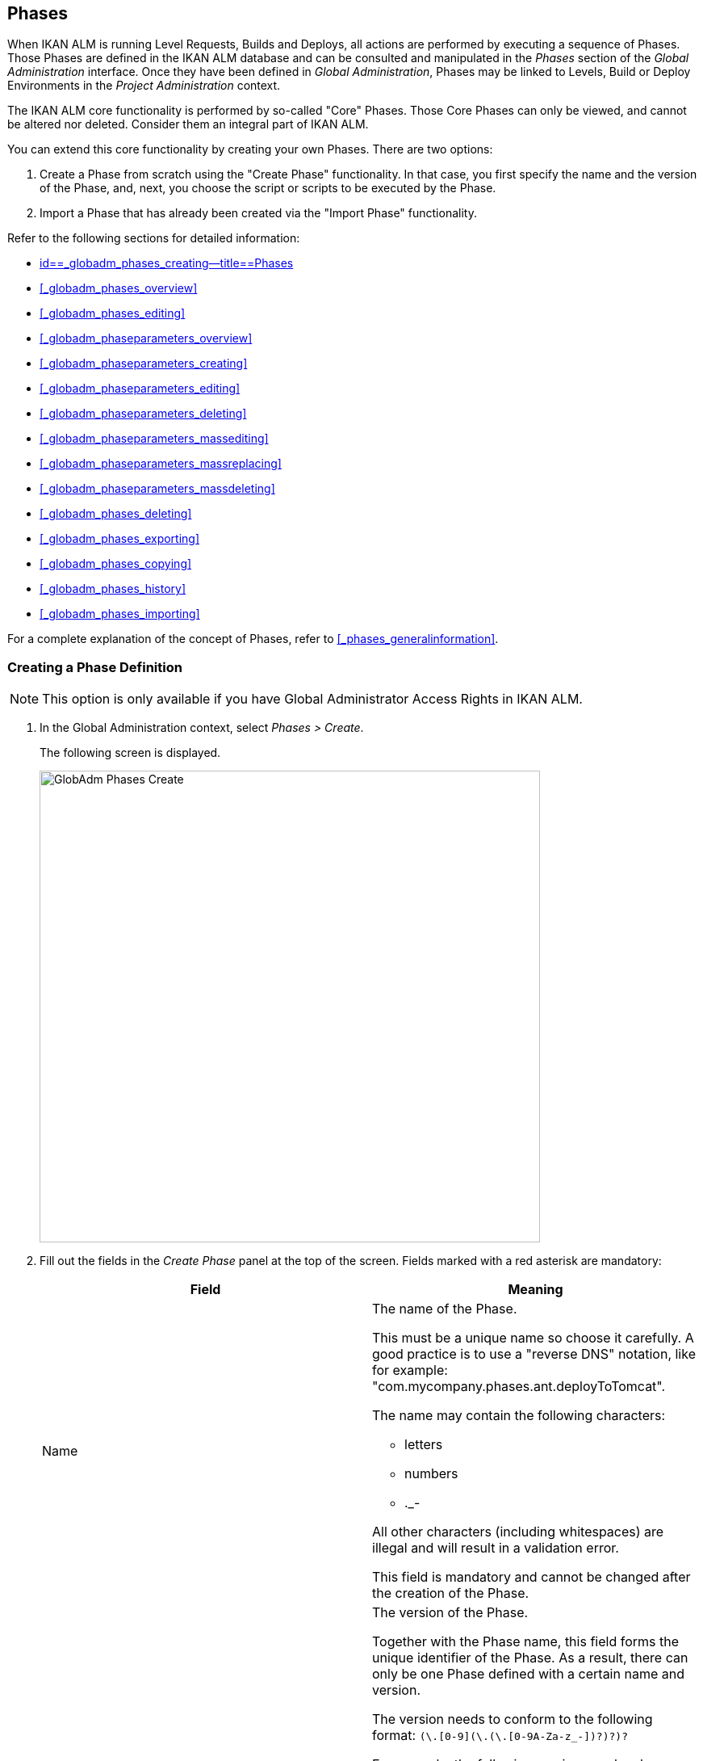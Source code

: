 [[_globadm_phases_creating]]
== Phases 
(((Global Administration ,Phases)))  (((Phases))) 

When IKAN ALM is running Level Requests, Builds and Deploys, all actions are performed by executing a sequence of Phases.
Those Phases are defined in the IKAN ALM database and can be consulted and manipulated in the _Phases_ section of the _Global Administration_ interface.
Once they have been defined in __Global Administration__, Phases may be linked to Levels, Build or Deploy Environments in the _Project Administration_ context.

The IKAN ALM core functionality is performed by so-called "Core" Phases.
Those Core Phases can only be viewed, and cannot be altered nor deleted.
Consider them an integral part of IKAN ALM.

You can extend this core functionality by creating your own Phases.
There are two options:

. Create a Phase from scratch using the "Create Phase" functionality. In that case, you first specify the name and the version of the Phase, and, next, you choose the script or scripts to be executed by the Phase.
. Import a Phase that has already been created via the "Import Phase" functionality.


Refer to the following sections for detailed information:

* <<GlobAdm_Phases.adoc#_globadm_phases_creating,id==_globadm_phases_creating--title==Phases>>
* <<#_globadm_phases_overview,>>
* <<#_globadm_phases_editing,>>
* <<#_globadm_phaseparameters_overview,>>
* <<#_globadm_phaseparameters_creating,>>
* <<#_globadm_phaseparameters_editing,>>
* <<#_globadm_phaseparameters_deleting,>>
* <<#_globadm_phaseparameters_massediting,>>
* <<#_globadm_phaseparameters_massreplacing,>>
* <<#_globadm_phaseparameters_massdeleting,>>
* <<#_globadm_phases_deleting,>>
* <<#_globadm_phases_exporting,>>
* <<#_globadm_phases_copying,>>
* <<#_globadm_phases_history,>>
* <<#_globadm_phases_importing,>>


For a complete explanation of the concept of Phases, refer to <<#_phases_generalinformation,>>.

=== Creating a Phase Definition
(((Phases ,Creating))) 

[NOTE]
====
This option is only available if you have Global Administrator Access Rights in IKAN ALM.
====
. In the Global Administration context, select _Phases > Create_.
+
The following screen is displayed.
+
image::images/GlobAdm-Phases-Create.png[,620,584] 
+
. Fill out the fields in the _Create Phase_ panel at the top of the screen. Fields marked with a red asterisk are mandatory:
+

[cols="1,1", frame="none", options="header"]
|===
| Field
| Meaning

|Name
a|The name of the Phase.

This must be a unique name so choose it carefully.
A good practice is to use a "reverse DNS" notation, like for example: "com.mycompany.phases.ant.deployToTomcat". 

The name may contain the following characters: 

* letters
* numbers
* $$.$$_-

All other characters (including whitespaces) are illegal and will result in a validation error.

This field is mandatory and cannot be changed after the creation of the Phase.

|Version
a|The version of the Phase.

Together with the Phase name, this field forms the unique identifier of the Phase.
As a result, there can only be one Phase defined with a certain name and version.

The version needs to conform to the following format: `[0-9]+(\.[0-9]+(\.[0-9]+(\.[0-9A-Za-z_-]+)?)?)?`

For example, the following versions are legal:

* 1.0
* 1.0.0
* 1.0.0.0
* 1.0.0.0-beta2

The following versions are NOT legal:

* 1.
* beta2
* 1.0.0-beta2

|Default Display Name
|The name of the Phase as it will be displayed in the IKAN ALM user interface, e.g., on the _Level Request Detail_ screen or on the _Build Environment
Phases Overview_ screen.

This default name will be used when no language-specific display name is provided.This field is mandatory.

|Display Name [English]
|The English name of the Phase as it will be displayed in the IKAN ALM user interface for a User whose language is set to English in his or her __Personal Settings__. <<#_desktop_personalsettings,>>

This field is optional.

|Display Name [French]
|The French name of the Phase as it will be displayed in the IKAN ALM user interface for a User whose language is set to French in his or her __Personal Settings__. <<#_desktop_personalsettings,>>

This field is optional.

|Display Name [German]
|The German name of the Phase as it will be displayed in the IKAN ALM interface for a User whose language is set to German in his or her __Personal Settings__. <<#_desktop_personalsettings,>>

This field is optional.

|Description
|The description for the new Phase.

This field is optional.

|Author
|The author of the Phase.

For example, the name of the User creating the Phase or the company he is working for.

This field can be useful when searching for Phases.

This field is optional.

|Execution Type
a|Select the Scripting Tool type that will be used to execute the scripts that are contained in this Phase.

The possible values are:

* ANT
* GRADLE
* NANT
* MAVEN2

This field is mandatory and cannot be changed after the creation of the Phase.
|===

. Once you have filled out the above mentioned fields, you need to upload the script file(s).
+
Click the _Upload_ button.
+
A file selection window will open.
. Select the scripts that will be used to execute the Phase.
+
__Note: __You can select only one file.

* If there is only one script file to be uploaded, you simply select that script file.
* If the Phase needs multiple files for its execution, you must first archive those files into a .zip or a .tar.gz file, and then select that file. IKAN ALM will extract the archive file, and show its contents in the _Uploaded Files_ field.
+
When the upload has succeeded, the following message is displayed:
+
image::images/GlobAdm-Phases-Create-UploadSuccess.png[,507,54] 
+
. Select the "`main`" script.
+
As the message suggests, you must now select the "main" script in the list of uploaded files.
This is the script that will actually be called when the Phase is executed.
+
When the upload has succeeded and the main script is selected, the _Create_ and _Reset_ buttons will become available.
. Indicate where the Phase can be used.
+
Select the appropriate option(s).
+
There are three possibilities:

* On Levels
* On Build Environments
* On Deploy Environments
. Click _Create_ to create the Phase.
+
When clicking the _Create_ button, the Phase is created in the Phase Catalog and added to the _Phases Overview_ panel.
+

[NOTE]
====
The location of the Phase Catalog is specified in the System Settings. <<GlobAdm_System.adoc#_globadm_system_settings,id==_globadm_system_settings--title==System id==_globadm_system_settings--title==System Settings>>
====
+
You can also click _Reset_ to clear the fields and restore its initial values.


[cols="1", frame="topbot"]
|===

a|_RELATED TOPICS_

* <<ProjAdm_Levels.adoc#_levelenvmgt_levelphases,id==_levelenvmgt_levelphases--title==Level Phases>>
* <<#_plevelenvmgt_insertphase,>>
* <<ProjAdm_BuildEnv.adoc#_projadm_buildenv_phases,id==_projadm_buildenv_phases--title==Build Environment Phases>>
* <<ProjAdm_DeployEnv.adoc#_projadm_deplanv_phases,id==_projadm_deplanv_phases--title==Deploy Environment Phases>>
* Phase Catalog settings. <<GlobAdm_System.adoc#_globadm_system_settings,id==_globadm_system_settings--title==System id==_globadm_system_settings--title==System Settings>>

|===

=== The Phases Overview Screen 
(((Phases ,Overview Screen))) 

. In the Global Administration context, select _Phases > Overview_.
+
The following screen is displayed:
+
image::images/GlobAdm-Phases-Overview.png[,1012,539] 
+
. Define the required search criteria on the search panel.
+
The list of items on the overview will be automatically updated based on the selected criteria.
+
You can also:

* click the _Show/hide advanced options_ link to display or hide all available search criteria,
* click the _Search_ link to refresh the list based on the current search criteria,
* click the _Reset search_ link to clear the search fields.
. Verify the information on the _Phases Overview_ panel.
+
For a detailed description of the fields, refer to <<GlobAdm_Phases.adoc#_globadm_phases_creating,id==_globadm_phases_creating--title==Phases>>and <<#_globadm_phases_editing,>>.
. Depending on your access rights, the following links may be available on the _Phases Overview_ panel:
+

[cols="1,1", frame="topbot"]
|===

|image:images/icons/edit.gif[,15,15] __
|Edit

This option is available to IKAN ALM Users with Global Administrator Access Rights.
It allows editing a Phase.

<<#_globadm_phases_editing,>>

|image:images/icons/delete.gif[,15,15] 
|Delete

This option is available to IKAN ALM Users with Global Administrator Access Rights.
It allows deleting a Phase.

<<#_globadm_phases_deleting,>>

|image:images/icons/Phase_Export.png[,15,15] 
|Export

This option is available to IKAN ALM Users with Global Administrator Access Rights.
It allows exporting a Phase.

<<#_globadm_phases_exporting,>>

|image:images/icons/Phase_Copy.gif[,15,15] 
|Copy

This option is available to IKAN ALM Users with Global Administrator Access Rights.
It allows copying a Phase.

<<#_globadm_phases_copying,>>

|image:images/icons/history.gif[,15,15] 
|History

This option is available to all IKAN ALM Users.
It allows displaying the History of all create, update and delete operations performed on a Phase.

<<#_globadm_phases_history,>>
|===
+

[NOTE]
====

Columns marked with the image:images/icons/icon_sort.png[,15,15]  icon can be sorted alphabetically (ascending or descending).
====


=== Editing a Phase Definition  
(((Phases ,Editing))) 

The _Phase Info_ panel lets you edit the definition of a Phase.

Underneath this panel, the _Phase Parameters_ panel is displayed allowing you to create, edit, delete and mass edit Phase Parameters.

For more detailed information on Phase Parameters, refer to the following sections:

* <<#_globadm_phaseparameters_overview,>>
* <<#_globadm_phaseparameters_creating,>>
* <<#_globadm_phaseparameters_editing,>>
* <<#_globadm_phaseparameters_deleting,>>
* <<#_globadm_phaseparameters_massediting,>>

//
. In the Global Administration context, select _Phases > Overview_.
. On the _Phases Overview_ panel, click the image:images/icons/edit.gif[,15,15]  _Edit_ link in front of the Phase you want to edit.
The following screen is displayed:
+
image::images/GlobAdm-Phases-Edit.png[,846,620] 
+
. Click the _Edit_ button to modify the Phase.
The _Edit Phase_ pop-up window is displayed.
+
image::images/GlobAdm-Phases-Edit-popup.png[,573,626] 
+
For a description of the fields, refer to <<GlobAdm_Phases.adoc#_globadm_phases_creating,id==_globadm_phases_creating--title==Phases>>.
+
The following additional fields are displayed on this screen:
+

[cols="1,1", frame="topbot", options="header"]
|===
| Field
| Meaning

|Core Phase
|This field indicates whether a Phase is a Core Phase or not.

A Core Phase is an internal IKAN ALM Phase that performs some core functionality (e.g., the _Retrieve Code_ Phase).

It cannot be edited nor deleted.

For more information, refer to <<#_phases_generalinformation,>>.

|Certified
|This field indicates whether a Phase is Certified or not.

A Certified Phase is a Phase that has been tested and approved by IKAN.

It cannot be modified and its parameters cannot be deleted. 

For more information, refer to <<#_phases_generalinformation,>>.

|Released
|This field indicates whether a Phase has been Released or not.

A Phase that has not been released is regarded as being in development, i.e., its script(s) and other containing files may be changed.

To facilitate Phase development, IKAN ALM will automatically re-install a non-released Phase just before it is executed.
Once a Phase has been released, its contents (scripts) cannot change anymore, so the _Upload_ button will not be available.

For more information, refer to <<#_phases_generalinformation,>>.
|===
+

[NOTE]
====

The Name and Version fields are not editable.
If you want to rename a Phase or change its version, you must first copy it, and then delete the original Phase.

For more information, refer to the section <<#_globadm_phases_copying,>>.
====

. Verify the uploaded files
+
The _Uploaded Files_ field lists the current contents of the Phase.
+
If you want to alter the contents, click the _Upload_ button and choose a script file or an archive file.
The new uploaded files will be shown in the _Uploaded Files_ list.
+

[NOTE]
====
The new uploaded files will _REPLACE_ the old files; they are not added to the current contents of the Phase!

The new uploaded files will only be persisted when you click the _Save_ button.
To redisplay the originally uploaded files, click the _Refresh_ button.
====
+
For more information on uploading files, refer to the section <<GlobAdm_Phases.adoc#_globadm_phases_creating,id==_globadm_phases_creating--title==Phases>>.

. Verify the Phase parameters.
+
The _Phase Parameters_ panel displays all the defined Parameters of the Phase.
+
image::images/GlobAdm-Phases-PhaseParameters.png[,831,183] 
+
For a detailed description of the fields, refer to the section <<#_globadm_phaseparameters_creating,>>.
+
The following links are available on the _Phase
Parameters_ panel:
+

[cols="1,1", frame="topbot"]
|===

|image:images/icons/edit.gif[,15,15] 
|Edit

This option allows editing a Phase Parameter.

<<#_globadm_phaseparameters_editing,>>

|image:images/icons/delete.gif[,15,15] 
|Delete

This option allows deleting a Phase Parameter.

<<#_globadm_phaseparameters_deleting,>>

|image:images/icons/Phase_MassEdit.png[,15,15] 
|Mass Edit

This option allows editing the values of a Parameter in its connected Environments.

<<#_globadm_phaseparameters_massediting,>>
|===
+
You can also add a new parameter, by clicking the _Create
Parameter_ link underneath the _Phase Parameters_ panel.
For more information, refer to the section <<#_globadm_phaseparameters_creating,>>.

. Verify the connected Environments.
+
The _Connected Levels and Environments_ panel shows the Levels and Build or Deploy Environments where this Phase has been added.
+
image::images/GlobAdm-Phases-ConnectedEnvironments.png[,398,195] 
+

[NOTE]
====
When the _Environment_ field is empty, this means that the Phase has been added to the Level.
====
+
For more information on mass replacing and mass deleting Phases, refer also to the sections <<#_globadm_phaseparameters_massreplacing,>> and <<#_globadm_phaseparameters_massdeleting,>>.

. On the _Edit Phase_ panel, click _Save_ to save your changes.
+
When clicking the _Save_ button, the Phase`'s data are persisted and you will be redirected to the _Phases Overview_ screen.
+
Meanwhile, IKAN ALM re-packages the uploaded files in a .jar file and replaces the existing .jar file in the Phase Catalog location (as defined in the System Settings (<<GlobAdm_System.adoc#_globadm_system_settings,id==_globadm_system_settings--title==System id==_globadm_system_settings--title==System Settings>>) with the new .jar file.
There, it is ready to be picked up by an IKAN ALM Server or Agent Daemon process when the Phase needs to be (re-)installed on an IKAN ALM Server or Agent.
+
You can also click:

* _Refresh_ to retrieve the settings from the database.
* _Overview_ to return to the previous screen without saving the changes.
* _Release_ to release the Phase.
+
When clicking the _Release_ button, a confirmation pop-up window is displayed.
+
image::images/GlobAdm-Phases-Release_confirmation.png[,363,107] 
+
Click _Yes_ to confirm the release of the Phase.
+
As a result, the "`Released`" flag of the Phase will be set.
Once a Phase has been released, its contents cannot be changed anymore, so the _Upload_ button will no longer be available.
The idea is that the behavior of the Phase is "frozen". Phase Parameters of a released Phase, however, can still be created, edited and deleted.
+

[WARNING]
--
If you need to upload new scripts for a Phase after it has been released, you must first copy the Phase and give the copy a different name and/or version, and then upload the new scripts for that new Phase.
For more information, refer to the section <<#_globadm_phases_copying,>>.
--

* _Export_ to export the Phase. <<#_globadm_phases_exporting,>>
* _Copy_ to copy the Phase. <<#_globadm_phases_copying,>>
* _History_ to display the History of all create, update and delete operations performed on a Phase. <<#_globadm_phases_history,>>


=== The Phase Parameters Overview Screen 
(((Phases ,Phase Parameters)))  (((Phase Parameters)))  (((Phase Parameters ,Overview Screen)))  (((Phases ,Phase Parameters ,Overview Screen)))  (((Parameters ,Phase))) 

. In the Global Administration context, select _Phases > Overview_.
+
The following screen is displayed.
+
image::images/GlobAdm-Phases-Overview.png[,973,457] 
+
. Click the image:images/icons/edit.gif[,15,15]  _Edit_ link in front of the required Phase on the _Phases Overview_ panel.
+
The _Edit Phase_ screen is displayed.
+
Underneath the _Phase Info_ panel, the _Phase Parameters_ panel displays all defined parameters.
+
image::images/GlobAdm-Phases-PhaseParameters.png[,837,191] 
+
. Verify the information on the _Phase Parameters_ panel.
+
For a description of the fields, see <<#_globadm_phaseparameters_creating,>>.
+
The following links are available:
+

[cols="1,1", frame="topbot", options="header"]
|===
| Link
| Description

|image:images/icons/edit.gif[,15,15] 
|Edit

This option is available to all Users with Global Administrator Access Rights.
It allows editing the selected Phase Parameter definition.

<<#_globadm_phaseparameters_editing,>>

|image:images/icons/delete.gif[,15,15] 
|Delete

This option is available to all Users with Global Administrator Access Rights.
It allows deleting the selected Phase Parameter definition.

<<#_globadm_phaseparameters_deleting,>>

|image:images/icons/Phase_MassEdit.png[,15,15] 
|Mass Edit

This option is available to all Users with Global Administrator Access Rights.
It allows mass editing the selected Phase Parameter.

<<#_globadm_phaseparameters_massediting,>>
|===
+

[NOTE]
====

Columns marked with the image:images/icons/icon_sort.png[,15,15]  icon can be sorted alphabetically (ascending or descending).
====
+

[cols="1", frame="topbot"]
|===

a|_RELATED TOPICS_

* <<#_globadm_phaseparameters_creating,>>
* <<#_globadm_phaseparameters_editing,>>
* <<#_globadm_phaseparameters_deleting,>>
* <<#_globadm_phaseparameters_massediting,>>
* <<#_plevelenvmgt_viewlevelphaseparams,>>
* <<#_projadm_buildenv_viewbuildenvphaseparams,>>
* <<#_projadm_deployenv_viewbuildenvphaseparams,>>

|===


=== Creating Phase Parameters 
(((Phases ,Phase Parameters ,Creating)))  (((Phase Parameters ,Creating))) 

. In the Global Administration context, select _Phases > Overview_.

. Click the image:images/icons/edit.gif[,15,15]  _Edit_ link in front of the required Phase on the _Phases Overview_ panel.
+
The _Edit Phase_ screen is displayed.

. Click the image:images/icons/icon_createparameter.png[,15,15] _Create Parameter_ link at the bottom of the _Phase Parameters_ panel.
+
The following pop-up window will be displayed:
+
image::images/GlobAdm-Phases-CreatePhaseParameter.png[,497,326] 
+
. Fill out the fields in the _Create Phase_ panel at the top of the screen. Fields marked with a red asterisk are mandatory:
+

[cols="1,1", frame="none", options="header"]
|===
| Field
| Meaning

|Phase
|Name + version of the Phase the Parameter is being created for.

This is a read-only field, displayed for informational purposes.

|Secure
|This field indicates whether the Parameter is secured or not.

This field is mandatory and cannot be changed after the creation of the Parameter.

|Name
|The name of the Parameter.

This field is mandatory.

|Integration Type
a|This field indicates whether the value of the Parameter is a simple text value, or whether it represents a link (an integration) to an IKAN ALM object type.

The possible values are:

* None: the value is simple text
* Transporter: link to a Transporter
* VCR: link to a Version Control Repository
* ITS: link to an Issue Tracking System
* Scripting Tool: link to a Scripting Tool
* ANT: link to an Ant Scripting Tool
* GRADLE: link to a Gradle Scripting Tool
* NANT: link to a NAnt Scripting Tool
* MAVEN2: link to a Maven2 Scripting Tool

When you select a type other than __None__, the _Default Value_ field switches to a drop-down list where you can select a specific IKAN ALM object of that type.
For example, if _ANT_ is selected as Integration Type, the _Default Value_ drop-down list will contain ANT Scripting Tools.

This field is only relevant for non-secured Parameters.
If the Parameter is set to secured, this field is hidden and an Integration Type of _None_ is assumed.

|Default Value
|This is the default value the Parameter will get when the Phase is added to an Environment and no value has been explicitly set.

This field is optional.

|Repeat Default Value
|Mandatory field for secured Parameters: repeat the secured default value.

|Description
|In this field, enter a description for the Parameter.

|Mandatory
|This field indicates whether the Parameter will always be created when adding the Phase to an Environment. 

When a Mandatory Parameter is created, it will be automatically created in the Environments where this Phase has been added to.

When a non-Mandatory Parameter is set to Mandatory, it will also be automatically created in the Environments where this Phase has been added to.
|===

. Click _Create_ to create the Phase Parameter.
+
When clicking the _Create_ button, the Phase Parameter is created and the pop-up window closes.
The new Parameter is added to the _Phase Parameters_ panel.
+
You can also click:

* _Reset_ to clear the fields and restore its initial values.
* _Cancel_ to close the pop-up window without creating the Phase Parameter.
+

[cols="1", frame="topbot"]
|===

a|_RELATED TOPICS_

* <<#_globadm_phaseparameters_creating,>>
* <<#_globadm_phaseparameters_editing,>>
* <<#_globadm_phaseparameters_deleting,>>
* <<#_globadm_phaseparameters_massediting,>>
* <<#_plevelenvmgt_viewlevelphaseparams,>>
* <<#_projadm_buildenv_viewbuildenvphaseparams,>>
* <<#_projadm_deployenv_viewbuildenvphaseparams,>>

|===


=== Editing Phase Parameters 
(((Phases ,Phase Parameters ,Editing)))  (((Phase Parameters ,Editing))) 

. In the Global Administration context, select _Phases > Overview_.

. Click the image:images/icons/edit.gif[,15,15]  _Edit_ link in front of the required Phase on the _Phases Overview_ panel.
+
The _Edit Phase_ screen is displayed.

. On the _Phase Parameters_ panel, click the image:images/icons/edit.gif[,15,15]  _Edit _link in front of the Parameter you want to edit.
+
The following pop-up window will be displayed:
+
image::images/GlobAdm-PhaseParameter-Edit.png[,504,446] 
+
. Edit the fields as required.
+
For a description of the fields, refer to <<#_globadm_phaseparameters_creating,>>.

. Verify the connected Environment Parameters.
+
The _Connected Environment Parameters_ panel shows the Environments where this Phase Parameter has been added to, and the values of the Parameter in those Environments.
+

[NOTE]
====
An Environment is identified by its Project, Level, and, optionally, its Environment name.
When the Environment field is empty, this means that the Phase has been added to the Level.
====

. Click the image:images/icons/Phase_EditEnvPhaseParameter.png[,15,15] _Edit Environment Phase Parameter_ link next to an Environment Parameter.
+
The user will be redirected to the _Phase Parameter
Overview_ screen (in the Project Administration context) and the _Edit Parameter Value_ pop-up window is opened.
+
image::images/GlobAdm-PhaseParameter-Edit-ParameterValue.png[,833,636] 
+
. Set the value of the Environment Parameter and click _Save_ to save the value.
+
You can also click:
+
* _Reset_ to retrieve the settings from the database.
* _Cancel_ to return to the _Phase Parameter Overview_ screen without saving a value. <<#_globadm_phaseparameters_overview,>>
+
To go back to the _Edit Phase Parameter_ window (in the Global Administration context), click one of the image:images/icons/Phase_EditEnvPhaseParameter.png[,15,15] _ Edit Global Phase Parameter_ links.
+
[cols="1", frame="topbot"]
|===

a|_RELATED TOPICS_

* <<#_globadm_phaseparameters_overview,>>
* <<#_globadm_phaseparameters_creating,>>
* <<#_globadm_phaseparameters_deleting,>>
* <<#_globadm_phaseparameters_massediting,>>
* <<#_plevelenvmgt_viewlevelphaseparams,>>
* <<#_projadm_buildenv_viewbuildenvphaseparams,>>
* <<#_projadm_deployenv_viewbuildenvphaseparams,>>

|===


=== Deleting Phase Parameters 
(((Phases ,Phase Parameters ,Deleting)))  (((Phase Parameters ,Deleting))) 

. In the Global Administration context, select _Phases > Overview_.

. Click the image:images/icons/edit.gif[,15,15]  _Edit_ link in front of the required Phase on the _Phases Overview_ panel.
+
The _Edit Phase_ screen is displayed.

. On the Phase Parameter panel, click the image:images/icons/delete.gif[,15,15]  _Delete _link in front of the Parameter you want to delete.
+
The following pop-up window will be displayed:
+
image::images/GlobAdm-PhaseParameter-Delete.png[,386,170] 
+

[WARNING]
--
If the Parameter has been created in 1 or more Environments, the following Warning message is shown:

image::images/GlobAdm-PhaseParameter-Delete-Warning.png[,450,83] 
--

. Click _Delete_ to confirm the deletion.
+
The parameter will be removed from all connected Environments and from the Phase.
+
You can also click _Cancel_ to close the pop-up window without deleting the Parameter.
+

[cols="1", frame="topbot"]
|===

a|_RELATED TOPICS_

* <<#_globadm_phaseparameters_overview,>>
* <<#_globadm_phaseparameters_creating,>>
* <<#_globadm_phaseparameters_editing,>>
* <<#_globadm_phaseparameters_massediting,>>

|===


=== Mass Editing Phase Parameters 

(((Phases ,Phase Parameters ,Mass editing)))  (((Phase Parameters ,Mass editing))) 

. In the Global Administration context, select _Phases > Overview_.

. Click the image:images/icons/edit.gif[,15,15]  _Edit_ link in front of the required Phase on the _Phases Overview_ panel.
+
The _Edit Phase_ screen is displayed.

. On the _Phase Parameters_ panel, click the image:images/icons/Phase_MassEdit.png[,15,15]  _Mass Edit_ link in front of the Parameter you want to edit.
+
The following pop-up window will be displayed, showing the different connected Environment Phase Parameters with the Project and Level or Build/Deploy Environment and the Parameter value.
+

[NOTE]
====
If a label has been specified for a specific phase, you can display it by hovering the image:images/icons/view.gif[,15,15]  icon in the outer right column.

For more information on the usage of labels, refer to the section <<#_plevelenvmgt_insertphase,>>.
====
+
image::images/GlobAdm-PhaseParameter-MassEdit.png[,683,471] 
+
. Select one or more items on the _Connected Environment Parameters_ list.

. Select or type a new value for the selected Parameters in the _Set value for selection_ field, and click __Set__.
+
After confirming, the values of the selected Environment Phase Parameters will be set to the specified value. 
+
If the Parameter is secured, the value has to be repeated in the _Repeat Value_ field.

. Click __Reset__.
+
After confirming, the values of the selected Environment Phase Parameters will be set to the default value of the Phase Parameter.

. Click __Delete__.
+
After confirming, the selected Environment Phase Parameters will be removed from their Environments.
+
The _Delete_ action is only available for non-mandatory Parameters.

. Click _Cancel_ to close the pop-up window.
+

[cols="1", frame="topbot"]
|===

a|_RELATED TOPICS_

* <<#_globadm_phaseparameters_overview,>>
* <<#_globadm_phaseparameters_creating,>>
* <<#_globadm_phaseparameters_editing,>>
* <<#_plevelenvmgt_viewlevelphaseparams,>>
* <<#_projadm_buildenv_viewbuildenvphaseparams,>>
* <<#_projadm_deployenv_viewbuildenvphaseparams,>>

|===


=== Mass Replacing Phases 
(((Phases ,Mass replacing phases)))  (((Mass replacing phases))) 

The _Mass Replace Phase_ option allows you to replace a Phase in several Environments of different Projects at once, which can be useful when installing a new version of a Phase in multiple Projects.
That is a much easier process than having to remove the Phase and insert the Replacement Phase in each Level, Build/Deploy Environment Phases Overview.

[NOTE]
====
You need Global Administration Security Rights in order to execute a __Mass Replace Phase__.
====
. In the Global Administration context, select _Phases > Overview_.

. Click the image:images/icons/edit.gif[,15,15]  _Edit_ link in front of the required Phase on the _Phases Overview_ panel.
+
The _Edit Phase_ screen is displayed.

. On the _Connected Levels and Environments_ panel, click the image:images/icons/link_MassReplacePhase.png[,16,17] _Mass Replace Phase_ link.
+
The Mass Replace Phase wizard is displayed.
This wizard will guide you through the four steps of the Mass Replace Phase process.
+
.. STEP 1 - Select a Replacement Phase
+
image::images/GlobAdm-Phase-MassReplace_Step1.png[,698,563] 
+
Select the Phase that will replace the original Phase from the _Replace With Phase_ table and click the _Next_ button.

.. STEP 2 - Select the Connected Levels and Environments
+
image::images/GlobAdm-Phase-MassReplace_Step2.png[,696,567] 
+
From the table of __Connected Levels and Environments__, select the Levels and Environments for which the original phase will be replaced by the phase you selected in step 1.
+
If you select the checkbox in the header, all Levels and Environments will be selected.
+

[NOTE]
====
If a Phase has a Label for a specific Environment, you can check its contents by hovering the image:images/icons/view.gif[,15,15]  icon.
====
+
.. STEP 3 - Match Parameters
+
image::images/GlobAdm-Phase-MassReplace_Step3.png[,702,572] 
+
In this step you have to match the parameters of the original Phase with those of the Replacement Phase.
+
IKAN ALM will try to match parameters with an identical name and type.
If needed, you can always correct those automatic matches, or match unlinked parameters by selecting the appropriate parameter from the drop-down list.
+
Matched parameters will get the value from the original Environment Parameter.
+
Unmatched parameters for which a default parameter has been specified, will be initialized using that parameter.
If no default parameter has been specified, you can always specify it later. <<#_globadm_phaseparameters_massediting,>>
+
If you do not activate the _Enable Parameter
Matching_ option, the Environment Parameters will get the default value (if it has been set), or will stay empty.
+
Select _Next_ if the parameter matching is OK.
+
.. STEP 4 - Confirmation Screen
+
image::images/GlobAdm-Phase-MassReplace_Step4.png[,612,491] 
+
On the confirmation screen you can verify all the choices before actually replacing the phase:

* the Phase that will replace the original Phase (selected in Step 1)
* in how many Levels, Build and Deploy Environments it will be replaced (selected in Step 2)
* how the Parameters will be matched (selected in Step 3)
+
Click the _Confirm_ button to replace the Phase.
Next, the Phase will be replaced in the different Environments.
+
[cols="1", frame="topbot"]
|===

a|_RELATED TOPICS_

* <<#_plevelenvmgt_viewlevelphaseparams,>>
* <<#_projadm_buildenv_viewbuildenvphaseparams,>>
* <<#_projadm_deployenv_viewbuildenvphaseparams,>>
* <<#_globadm_phaseparameters_massdeleting,>>

|===


=== Mass Deleting Phases 
(((Phases ,Mass deleting phases)))  (((Mass deleting phases))) 

The _Mass Delete Phase_ option allows you to delete a Phase in several Environments of different Projects at once.
This is a much easier process than having to remove the Phase in each Level, Build/Deploy Environment Phases Overview.

[NOTE]
====
You need Global Administration Security Rights in order to execute a __Mass Delete Phase__.
====
 . In the Global Administration context, select _Phases > Overview_.

 . On the _Phases Overview_ panel, click the image:images/icons/edit.gif[,15,15]  _Edit_ link in front of the required Phase.
+
The _Edit Phase_ screen is displayed.

 . On the _Connected Levels and Environments_ panel, click the image:images/icons/link_MassDeletePhase.png[,16,16]  _Mass Delete Phase_ link.
+
The following pop-up window is displayed.
+
image::images/GlobAdm-Phase-MassDelete_01.png[,698,499] 
+
. Select the Levels and/or Environments you want to delete the Phase from.
+
If you select the checkbox in the header, all Levels and Environments will be selected.
+

[NOTE]
====
If a Phase has a Label for a specific Environment, you can check its contents by hovering the image:images/icons/view.gif[,15,15]  icon.
====

. Click __Delete__.
+
After confirming, the selected Phase(s) will be removed from their Levels and/or Environments.
+
You can also click _Cancel_ to return to the _Edit Phase_ screen.
+

[cols="1", frame="topbot"]
|===

a|_RELATED TOPICS_

* <<#_globadm_phaseparameters_massreplacing,>>

|===


=== Deleting a Phase Definition 
(((Phases ,Deleting))) 

. In the Global Administration context, select _Phases > Overview_.

. On the _Phases Overview_ panel, click the image:images/icons/delete.gif[,15,15]  _Delete_ link in front of the Phase you want to delete.
+
The _Confirm Phase deletion_ screen is displayed.
+
image::images/GlobAdm-Phases-Delete-Confirm.png[,872,425] 
+
. Click _Delete_ to confirm the deletion.
+
You can also click _Overview_ to return to the previous screen without deleting the Phase.
+
__Note:__ If you try to delete a Phase connected to at least one Environment, the following message is displayed:
+
image::images/GlobAdm-Phases-Delete-StillConnected.png[,575,55] 
+
Before you can delete it, you must remove the Phase from all Environments it is connected to.
+

[WARNING]
--
Deleting a Phase definition will also delete the corresponding .jar file from the Phase Catalog location.
--


=== Exporting a Phase Definition 
(((Phases ,Phase Parameters ,Exporting)))  (((Phase Parameters ,Exporting))) 

. In the Global Administration context, select _Phases > Overview_.

. On the _Phases Overview_ panel, click the image:images/icons/Phase_Export.png[,15,15]  _Export_ link in front of the Phase you want to export.
+
IKAN ALM packages the Phase metadata and all the script files in a .jar file.
A file dialog screen will be displayed, asking you where you want to save this .jar file.The exported .jar file can be used to import the Phase again in the future, possibly in another IKAN ALM installation. <<#_globadm_phases_importing,>>


=== Copying a Phase Definition 
(((Phases ,Copying))) 

. In the Global Administration context, select _Phases > Overview_.

. On the _Phases Overview_ panel, click the image:images/icons/Phase_Copy.gif[,15,15]  _Copy_ link in front of the Phase you want to copy.
+
The _Copy Phase_ screen is displayed.
+
image::images/GlobAdm-Phases-Copy.png[,1005,886] 
+
. Modify the fields as required.
+
For a description of the fields, refer to the section <<GlobAdm_Phases.adoc#_globadm_phases_creating,id==_globadm_phases_creating--title==Phases>>.
+

[NOTE]
====
The combination Name - Version must be unique, so at least one of those fields must be modified to be able to save the copy of the Phase.
If you are upgrading the Phase, you (most likely) increment the _Version_ value.
====

. Verify the uploaded files.
+
The _Uploaded Files_ field lists the current contents of the Phase.
You cannot upload new files on this screen, you must first complete the copy, and then edit the Phase. <<#_globadm_phases_editing,>>

. Verify the Phase Parameters.
+
The _Copy Phase Parameters_ panel displays all the Parameters of the Phase that will be copied.
All Parameters will be copied to the new Phase.

. Click _Copy_ to copy the Phase.
+
When you click __Copy__, a new Phase will be created with the specified properties: all the displayed Phase Parameters will be created, and the user is redirected to the _Phases Overview_ screen.
+
You can also click _Overview_ to return to the _Phases Overview_ screen without saving the changes.


=== Viewing the Phase History 
(((Phases ,History))) 

. In the Global Administration context, select _Phases > Overview_.

. On the _Phases Overview_ panel, click the image:images/icons/history.gif[,15,15]  _History_ link in front of the Phase you want to display the history for.
+
The _Phase History View_ screen is displayed.
+
For more detailed information concerning this __History
View__, refer to the section <<#_historyeventlogging,>>. 

 . Click _Back_ to return to the _Phases Overview_ screen.


=== Importing a Phase Definition 
(((Phases ,Importing))) 

. In the Global Administration context, select _Phases > Import_.
+
The _Import Phase_ screen is displayed.
+
image::images/GlobAdm-Phases-Import.png[,638,584] 
+
. Click the _Select File_ button to choose the Phase to be imported.
+
A file dialog window opens, where you can choose a .jar file that contains a previously exported Phase.
+
Once you have selected a file, it will be uploaded and the Phase information contained in it will be read and then be displayed:
+
image::images/GlobAdm-Phases-Import-Success.png[,1011,785] 
+
. Verify the properties of the Phase to be imported.
+
All the properties of the Phase will be shown in the fields.
For a description of the fields, refer to the sections <<GlobAdm_Phases.adoc#_globadm_phases_creating,id==_globadm_phases_creating--title==Phases>>and <<#_globadm_phases_editing,>>.
+
The scripts and other files contained within the Phase are shown in the _Uploaded Files_ field.
+
The _Import Phase Parameters_ panel shows the defined Parameters of the Phase that will be imported.

. Click _Import_ to import the Phase.
+
When clicking __Import__, the Phase and its Parameters are created in the IKAN ALM database.
The scripts and other files contained within the Phase are packaged into a .jar file and copied to the Phase Catalog location (as defined in the <<GlobAdm_System.adoc#_globadm_system_settings,id==_globadm_system_settings--title==System id==_globadm_system_settings--title==System Settings>>).
+
You can also click _Overview_ to return to the _Phases Overview_ screen without importing the Phase.
